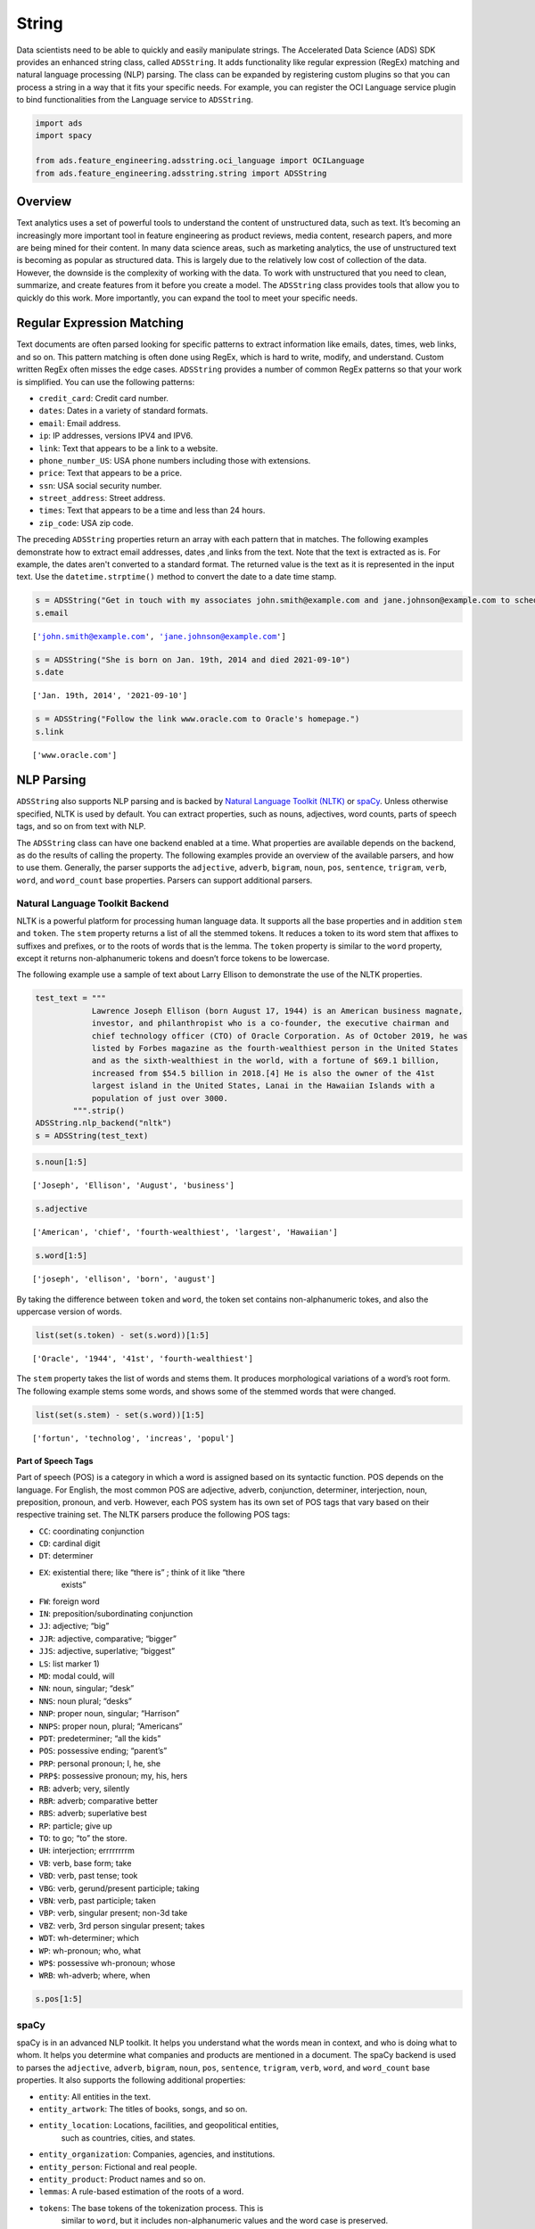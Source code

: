 .. _adsstring-8:

=========
String
=========

Data scientists need to be able to quickly and easily manipulate
strings. The Accelerated Data Science (ADS) SDK provides an enhanced
string class, called ``ADSString``. It adds functionality like regular
expression (RegEx) matching and natural language processing (NLP)
parsing. The class can be expanded by registering custom plugins so that
you can process a string in a way that it fits your specific needs. For
example, you can register the OCI Language service plugin to bind
functionalities from the Language service to ``ADSString``.

.. code:: ipython3

    import ads
    import spacy
    
    from ads.feature_engineering.adsstring.oci_language import OCILanguage
    from ads.feature_engineering.adsstring.string import ADSString

Overview
--------

Text analytics uses a set of powerful tools to understand the content of
unstructured data, such as text. It’s becoming an increasingly more
important tool in feature engineering as product reviews, media content,
research papers, and more are being mined for their content. In many
data science areas, such as marketing analytics, the use of unstructured
text is becoming as popular as structured data. This is largely due to
the relatively low cost of collection of the data. However, the downside
is the complexity of working with the data. To work with unstructured
that you need to clean, summarize, and create features from it before
you create a model. The ``ADSString`` class provides tools that allow
you to quickly do this work. More importantly, you can expand the tool
to meet your specific needs.

Regular Expression Matching
---------------------------

Text documents are often parsed looking for specific patterns to extract
information like emails, dates, times, web links, and so on. This
pattern matching is often done using RegEx, which is hard to write,
modify, and understand. Custom written RegEx often misses the edge
cases. ``ADSString`` provides a number of common RegEx patterns so
that your work is simplified. You can use the following patterns:

-  ``credit_card``: Credit card number.
-  ``dates``: Dates in a variety of standard formats.
-  ``email``: Email address.
-  ``ip``: IP addresses, versions IPV4 and IPV6.
-  ``link``: Text that appears to be a link to a website.
-  ``phone_number_US``: USA phone numbers including those with
   extensions.
-  ``price``: Text that appears to be a price.
-  ``ssn``: USA social security number.
-  ``street_address``: Street address.
-  ``times``: Text that appears to be a time and less than 24 hours.
-  ``zip_code``: USA zip code.

The preceding ``ADSString`` properties return an array with each pattern
that in matches. The following examples demonstrate how to extract email
addresses, dates ,and links from the text. Note that the
text is extracted as is. For example, the dates aren't converted to a
standard format. The returned value is the text as it is represented in
the input text. Use the ``datetime.strptime()`` method to convert the
date to a date time stamp.

.. code:: ipython3

    s = ADSString("Get in touch with my associates john.smith@example.com and jane.johnson@example.com to schedule")
    s.email




.. parsed-literal::

    ['john.smith@example.com', 'jane.johnson@example.com']



.. code:: ipython3

    s = ADSString("She is born on Jan. 19th, 2014 and died 2021-09-10")
    s.date




.. parsed-literal::

    ['Jan. 19th, 2014', '2021-09-10']



.. code:: ipython3

    s = ADSString("Follow the link www.oracle.com to Oracle's homepage.")
    s.link




.. parsed-literal::

    ['www.oracle.com']



NLP Parsing
-----------

``ADSString`` also supports NLP parsing and is backed by
`Natural Language Toolkit (NLTK) <https://www.nltk.org/>`__ or `spaCy <https://spacy.io/>`__.
Unless otherwise specified, NLTK is used by default. You can extract
properties, such as nouns, adjectives, word counts, parts of speech
tags, and so on from text with NLP.

The ``ADSString`` class can have one backend enabled at a time. What
properties are available depends on the backend, as do the results of
calling the property. The following examples provide an overview of the
available parsers, and how to use them. Generally, the parser supports 
the ``adjective``, ``adverb``, ``bigram``, ``noun``, ``pos``,
``sentence``, ``trigram``, ``verb``, ``word``, and ``word_count`` base
properties. Parsers can support additional parsers.

Natural Language Toolkit Backend
~~~~~~~~~~~~~~~~~~~~~~~~~~~~~~~~

NLTK is a powerful platform for processing human language data. It 
supports all the base properties and in addition ``stem`` and 
``token``. The ``stem`` property returns a list of all the stemmed 
tokens. It reduces a token to its word stem that affixes to suffixes 
and prefixes, or to the roots of words that is the lemma. The 
``token`` property is similar to the ``word`` property, except it 
returns non-alphanumeric tokens and doesn’t force tokens to be
lowercase.

The following example use a sample of text about Larry Ellison to
demonstrate the use of the NLTK properties.

.. code:: ipython3

    test_text = """
                Lawrence Joseph Ellison (born August 17, 1944) is an American business magnate,
                investor, and philanthropist who is a co-founder, the executive chairman and
                chief technology officer (CTO) of Oracle Corporation. As of October 2019, he was
                listed by Forbes magazine as the fourth-wealthiest person in the United States
                and as the sixth-wealthiest in the world, with a fortune of $69.1 billion,
                increased from $54.5 billion in 2018.[4] He is also the owner of the 41st
                largest island in the United States, Lanai in the Hawaiian Islands with a
                population of just over 3000.
            """.strip()
    ADSString.nlp_backend("nltk")
    s = ADSString(test_text)

.. code:: ipython3

    s.noun[1:5]




.. parsed-literal::

    ['Joseph', 'Ellison', 'August', 'business']



.. code:: ipython3

    s.adjective




.. parsed-literal::

    ['American', 'chief', 'fourth-wealthiest', 'largest', 'Hawaiian']



.. code:: ipython3

    s.word[1:5]




.. parsed-literal::

    ['joseph', 'ellison', 'born', 'august']



By taking the difference between ``token`` and ``word``, the token set 
contains non-alphanumeric tokes, and also the uppercase version of words.

.. code:: ipython3

    list(set(s.token) - set(s.word))[1:5]




.. parsed-literal::

    ['Oracle', '1944', '41st', 'fourth-wealthiest']



The ``stem`` property takes the list of words and stems them. It
produces morphological variations of a word’s root form. The following
example stems some words, and shows some of the stemmed words that were
changed.

.. code:: ipython3

    list(set(s.stem) - set(s.word))[1:5]




.. parsed-literal::

    ['fortun', 'technolog', 'increas', 'popul']



Part of Speech Tags
*******************

Part of speech (POS) is a category in which a word is assigned based
on its syntactic function. POS depends on the language. For English,
the most common POS are adjective, adverb, conjunction, determiner,
interjection, noun, preposition, pronoun, and verb. However, each POS
system has its own set of POS tags that vary based on their respective
training set. The NLTK parsers produce the following POS tags:

-  ``CC``: coordinating conjunction
-  ``CD``: cardinal digit
-  ``DT``: determiner
-  ``EX``: existential there; like “there is” ; think of it like “there
           exists”
-  ``FW``: foreign word
-  ``IN``: preposition/subordinating conjunction
-  ``JJ``: adjective; “big”
-  ``JJR``: adjective, comparative; “bigger”
-  ``JJS``: adjective, superlative; “biggest”
-  ``LS``: list marker 1)
-  ``MD``: modal could, will
-  ``NN``: noun, singular; “desk”
-  ``NNS``: noun plural; “desks”
-  ``NNP``: proper noun, singular; “Harrison”
-  ``NNPS``: proper noun, plural; “Americans”
-  ``PDT``: predeterminer; “all the kids”
-  ``POS``: possessive ending; “parent’s”
-  ``PRP``: personal pronoun; I, he, she
-  ``PRP$``: possessive pronoun; my, his, hers
-  ``RB``: adverb; very, silently
-  ``RBR``: adverb; comparative better
-  ``RBS``: adverb; superlative best
-  ``RP``: particle; give up
-  ``TO``: to go; “to” the store.
-  ``UH``: interjection; errrrrrrrm
-  ``VB``: verb, base form; take
-  ``VBD``: verb, past tense; took
-  ``VBG``: verb, gerund/present participle; taking
-  ``VBN``: verb, past participle; taken
-  ``VBP``: verb, singular present; non-3d take
-  ``VBZ``: verb, 3rd person singular present; takes
-  ``WDT``: wh-determiner; which
-  ``WP``: wh-pronoun; who, what
-  ``WP$``: possessive wh-pronoun; whose
-  ``WRB``: wh-adverb; where, when

.. code:: ipython3

    s.pos[1:5]


.. image:: images/nltk_pos.png
    :alt: Listing of Part-of-Speech tags





spaCy
~~~~~

spaCy is in an advanced NLP toolkit. It helps you understand what the
words mean in context, and who is doing what to whom. It helps you
determine what companies and products are mentioned in a document. The
spaCy backend is used to parses the ``adjective``, ``adverb``,
``bigram``, ``noun``, ``pos``, ``sentence``, ``trigram``, ``verb``,
``word``, and ``word_count`` base properties. It also supports the
following additional properties:

-  ``entity``: All entities in the text.
-  ``entity_artwork``: The titles of books, songs, and so on.
-  ``entity_location``: Locations, facilities, and geopolitical entities,
                        such as countries, cities, and states.
-  ``entity_organization``: Companies, agencies, and institutions.
-  ``entity_person``: Fictional and real people.
-  ``entity_product``: Product names and so on.
-  ``lemmas``: A rule-based estimation of the roots of a word.
-  ``tokens``: The base tokens of the tokenization process. This is
               similar to ``word``, but it includes non-alphanumeric 
               values and the word case is preserved.

If the ``spacy`` module is installed ,you can change the
NLP backend using the ``ADSString.nlp_backend('spacy')`` command.

.. code:: ipython3

    ADSString.nlp_backend("spacy")
    s = ADSString(test_text)

.. code:: ipython3

    s.noun[1:5]




.. parsed-literal::

    ['magnate', 'investor', 'philanthropist', 'co']



.. code:: ipython3

    s.adjective




.. parsed-literal::

    ['American', 'executive', 'chief', 'fourth', 'wealthiest', 'largest']



.. code:: ipython3

    s.word[1:5]




.. parsed-literal::

    ['Joseph', 'Ellison', 'born', 'August']



You can identify all the locations that are mentioned in the text.

.. code:: ipython3

    s.entity_location




.. parsed-literal::

    ['the United States', 'the Hawaiian Islands']



Also, the organizations that were mentioned.

.. code:: ipython3

    s.entity_organization




.. parsed-literal::

    ['CTO', 'Oracle Corporation', 'Forbes', 'Lanai']



Part of Speech Tags
*******************

The POS tagger in spaCy uses a smaller number of categories. For
example, spaCy has the ``ADJ`` POS for all adjectives, while NLTK has
``JJ`` to mean an adjective. ``JJR`` refers to a comparative adjective,
and ``JJS`` refers to a superlative adjective. For fine grain analysis
of different parts of speech, NLTK is the preferred backend. However,
spaCy’s reduced category set tends to produce fewer errors,at the cost
of not being as specific.

The spaCy parsers produce the following POS tags:

-  ``ADJ``: adjective; big, old, green, incomprehensible, first
-  ``ADP``: adposition; in, to, during
-  ``ADV``: adverb; very, tomorrow, down, where, there
-  ``AUX``: auxiliary; is, has (done), will (do), should (do)
-  ``CONJ``: conjunction; and, or, but
-  ``CCONJ``: coordinating conjunction; and, or, but
-  ``DET``: determiner; a, an, the
-  ``INTJ``: interjection; psst, ouch, bravo, hello
-  ``NOUN``: noun; girl, cat, tree, air, beauty
-  ``NUM``: numeral; 1, 2017, one, seventy-seven, IV, MMXIV
-  ``PART``: particle; ’s, not,
-  ``PRON``: pronoun; I, you, he, she, myself, themselves, somebody
-  ``PROPN``: proper noun; Mary, John, London, NATO, HBO
-  ``PUNCT``: punctuation; ., (, ), ?
-  ``SCONJ``: subordinating conjunction; if, while, that
-  ``SYM``: symbol; $, %, §, ©, +, −, ×, ÷, =, :), 😝
-  ``VERB``: verb; run, runs, running, eat, ate, eating
-  ``X``: other; sfpksdpsxmsa
-  ``SPACE``: space

.. code:: ipython3

    s.pos[1:5]




.. image:: images/spacy_pos.png
    :alt: Listing of Part-of-Speech tags



Plugin
------

One of the most powerful features of ``ADSString`` is that you can 
expand and customize it. The ``.plugin_register()`` method allows you to
add properties to the ``ADSString`` class. These plugins can be provided
by third-party providers or developed by you. This section
demonstrates how to connect the to the Language service, and how to
create a custom plugin.

OCI Language Services
~~~~~~~~~~~~~~~~~~~~~

The `Language
service <https://docs.oracle.com/iaas/language/using/overview.htm>`__
provides pretrained models that provide sophisticated text analysis at
scale.

The Language service contains these pretrained language processing
capabilities:

-  ``Aspect-Based Sentiment Analysis``: Identifies aspects from the
   given text and classifies each into positive, negative, or neutral
   polarity.
-  ``Key Phrase Extraction``: Extracts an important set of phrases from
   a block of text.
-  ``Language Detection``: Detects languages based on the given text,
   and includes a confidence score.
-  ``Named Entity Recognition``: Identifies common entities, people,
   places, locations, email, and so on.
-  ``Text Classification``: Identifies the document category and
   subcategory that the text belongs to.

Those are accessible in ADS using the ``OCILanguage`` plugin.

.. code:: ipython3

    ADSString.plugin_register(OCILanguage)

Aspect-Based Sentiment Analysis
*******************************

Aspect-based sentiment analysis can be used to gauge the mood or the
tone of the text.

The aspect-based sentiment analysis (ABSA) supports fine-grained
sentiment analysis by extracting the individual aspects in the input
document. For example, a restaurant review “The driver was really
friendly, but the taxi was falling apart.” contains positive sentiment
toward the taxi driver aspect. Also, it has a strong negative sentiment
toward the service mechanical aspect of the taxi. Classifying the
overall sentiment as negative would neglect the fact that the taxi
driver was nice.

ABSA classifies each of the aspects into one of the three polarity
classes, positive, negative, mixed, and neutral. With the predicted
sentiment for each aspect. It also provides a confidence score for each
of the classes and their corresponding offsets in the input. The range
of the confidence score for each class is between 0 – 1, and the
cumulative scores of all the three classes sum to 1.

In the next example, the sample sentence is analyzed. The two aspects,
taxi cab and driver, have their sentiments determined. It defines the
location of the aspect by giving its offset position in the text, and
the length of the aspect in characters. It also gives the text that
defines the aspect along with the sentiment scores and which sentiment
is dominant.

.. code:: ipython3

    t = ADSString("The driver was really friendly, but the taxi was falling apart.")
    t.absa




.. image:: images/absa.png
    :alt: Results of Aspect-Based Sentiment analysis



Named Entity Recognition
************************

Named entity recognition (NER) detects named entities in text. The NER
model uses NLP, which uses machine learning to find predefined named
entities. This model also provides a confidence score for each entity and
is a value from 0 - 1. The returned data is the text of the entity, its
position in the document, and its length. It also identifies the type of
entity, a probability score that it is an entity of the stated type.

The following are the supported entity types:

-  ``DATE``: Absolute or relative dates, periods, and date range.
-  ``EMAIL``: Email address.
-  ``EVENT``: Named hurricanes, sports events, and so on.
-  ``FAC``: Facilities; Buildings, airports, highways, bridges, and so
             on.
-  ``GPE``: Geopolitical entity; Countries, cities, and states.
-  ``IPADDRESS``: IP address according to IPv4 and IPv6 standards.
-  ``LANGUAGE``: Any named language.
-  ``LOCATION``: Non-GPE locations, mountain ranges, and bodies of
                 water.
-  ``MONEY``: Monetary values, including the unit.
-  ``NORP``: Nationalities, religious, and political groups.
-  ``ORG``: Organization; Companies, agencies, institutions, and so on.
-  ``PERCENT``: Percentage.
-  ``PERSON``: People, including fictional characters.
-  ``PHONE_NUMBER``: Supported phone numbers.

   -  (“GB”) - United Kingdom
   -  (“AU”) - Australia
   -  (“NZ”) - New Zealand
   -  (“SG”) - Singapore
   -  (“IN”) - India
   -  (“US”) - United States

-  ``PRODUCT``: Vehicles, tools, foods, and so on (not services).
-  ``QUANTITY``: Measurements, as weight or distance.
-  ``TIME``: Anything less than 24 hours (time, duration, and so on).
-  ``URL``: URL

The following example lists the named entities in the “Lawrence Joseph
Ellison…” ``test_text``. The output gives the named entity, its
location, and offset position in the text. It also gives a probability and
score that this text is actually a named entity along with the type.

.. code:: ipython3

    s = ADSString(test_text)
    s.ner




.. image:: images/ner.png
    :alt: Results of Named entity recognition



Key Phrase Extraction
*********************

Key phrase (KP) extraction is the process of extracting the words with
the most relevance, and expressions from the input text. It helps
summarize the content and recognizes the main topics. The KP extraction
finds insights related to the main points of the text. It understands
the unstructured input text, and returns keywords and KPs. The KPs
consist of subjects and objects that are being talked about in the
document. Any modifiers, like adjectives associated with these subjects
and objects, are also included in the output. Confidence scores for each
key phrase that signify how confident the algorithm is that the
identified phrase is a KP. Confidence scores are a value from 0 - 1.

The following example determines the key phrases and the importance of
these phrases.

.. code:: ipython3

    s.key_phrase




.. image:: images/key_phrase.png
    :alt: Results of Key phrase (KP) extraction



Language Detection
******************

The language detection tool identifies which natural language the input
text is in. If the document contains more than one language, the results
may not be what you expect. Language detection can help make customer
support interactions more personable and quicker. Customer service
chatbots can interact with customers based on the language of their
input text and respond accordingly. If a customer needs help with a
product, the chatbot server can field the corresponding language product
manual, or transfer it to a call center for the specific language.

The following is a list of some of the supported languages:

-  Afrikaans
-  Albanian
-  Arabic
-  Armenian
-  Azerbaijani
-  Basque
-  Belarusian
-  Bengali
-  Bosnian
-  Bulgarian
-  Burmese
-  Cantonese
-  Catalan
-  Cebuano
-  Chinese
-  Croatian
-  Czech
-  Danish
-  Dutch
-  Eastern Punjabi
-  Egyptian Arabic
-  English
-  Esperanto
-  Estonian
-  Finnish
-  French
-  Georgian
-  German
-  Greek
-  Hebrew
-  Hindi
-  Hungarian
-  Icelandic
-  Indonesian
-  Irish
-  Italian
-  Japanese
-  Javanese
-  Kannada
-  Kazakh
-  Korean
-  Kurdish (Sorani)
-  Latin
-  Latvian
-  Lithuanian
-  Macedonian
-  Malay
-  Malayalam
-  Marathi
-  Minangkabau
-  Nepali
-  Norwegian (Bokmal)
-  Norwegian (Nynorsk)
-  Persian
-  Polish
-  Portuguese
-  Romanian
-  Russian
-  Serbian
-  Serbo-Croatian
-  Slovak
-  Slovene
-  Spanish
-  Swahili
-  Swedish
-  Tagalog
-  Tamil
-  Telugu
-  Thai
-  Turkish
-  Ukrainian
-  Urdu
-  Uzbek
-  Vietnamese
-  Welsh

The next example determines the language of the text, the `ISO
639-1 <https://en.wikipedia.org/wiki/ISO_639-1>`__ language code, and a
probability score.

.. code:: ipython3

    s.language_dominant




.. image:: images/language_dominant.png
    :alt: Results of language detection



Text Classification
*******************

Text classification analyses the text and identifies categories for the
content with a confidence score. Text classification uses NLP techniques
to find insights from textual data. It returns a category from a set of
predefined categories. This text classification uses NLP and relies on
the main objective lies on zero-shot learning. It classifies text with
no or minimal data to train. The content of a collection of documents is
analyzed to determine common themes.

The next example classifies the text and gives a probability score that the
text is in that category.

.. code:: ipython3

    s.text_classification




.. image:: images/text_classification.png
    :alt: Results of text classification analysis



Custom Plugin
~~~~~~~~~~~~~

You can bind additional properties to ``ADSString`` using custom
plugins. This allows you to create custom text processing extensions. A
plugin has access to the ``self.string`` property in ``ADSString``
class. You can define functions that perform a transformation on the
text in the object. All functions defined in a plugin are bound to
``ADSString`` and accessible across all objects of that class.

Assume that your text is
``"I purchased the gift on this card 4532640527811543 and the dinner on 340984902710890"``
and you want to know what credit cards were used. The ``.credit_card``
property returns the entire credit card number. However, for privacy
reasons you don’t what the entire credit card number, but the last four
digits.

To solve this problem, you can create the class ``CreditCardLast4`` and
use the ``self.string`` property in ``ADSString`` to access the text
associated with the object. It then calls the ``.credit_card`` method to
get the credit card numbers. Then it parses this to return the last four
characters in each credit card.

The first step is to define the class that you want to bind to
``ADSString``. Use the ``@property`` decorator and define a property
function. This function only takes ``self``. The ``self.string`` is
accessible with the text that is defined for a given object. The
property returns a list.

.. code:: ipython3

    class CreditCardLast4:    
        @property
        def credit_card_last_4(self):
            return [x[len(x)-4:len(x)] for x in ADSString(self.string).credit_card]

After the class is defined, it must be registered with ``ADSString``
using the ``.register_plugin()`` method.

.. code:: ipython3

    ADSString.plugin_register(CreditCardLast4)

Take the text and make it an ``ADSString`` object, and call the
``.credit_card_last_4`` property to obtain the last four digits of the
credit cards that were used.

.. code:: ipython3

    creditcard_numbers = "I purchased the gift on this card 4532640527811543 and the dinner on 340984902710890"
    s = ADSString(creditcard_numbers)
    s.credit_card_last_4




.. parsed-literal::

    ['1543', '0890']



``ADSString`` is Still a String
--------------------------------

While ``ADSString`` expands your feature engineering capabilities, it
can still be treated as a ``str`` object. Any standard operation on
``str`` is preserved in ``ADSString``. For instance, you can convert it
to lowercase:

.. code:: ipython3

    hello_world = "HELLO WORLD"
    s = ADSString(hello_world)
    s.lower()




.. parsed-literal::

    'hello world'



You could split a text string.

.. code:: ipython3

    s.split()




.. parsed-literal::

    ['HELLO', 'WORLD']



You can use all the ``str`` methods, such as the ``.replace()`` method,
to replace text.

.. code:: ipython3

    s.replace("L", "N")




.. parsed-literal::

    'HENNO WORND'



You can perform a number of ``str`` manipulation operations, such as
``.lower()`` and ``.upper()`` to get an ``ADSString`` object back.

.. code:: ipython3

    isinstance(s.lower().upper(), ADSString)




.. parsed-literal::

    True



While a new ``ADSString`` object is created with ``str`` manipulation
operations, the equality operation holds.

.. code:: ipython3

    s.lower().upper() == s




.. parsed-literal::

    True



The equality operation even holds between ``ADSString`` objects (``s``)
and ``str`` objects (``hello_world``).

.. code:: ipython3

    s == hello_world




.. parsed-literal::

    True


